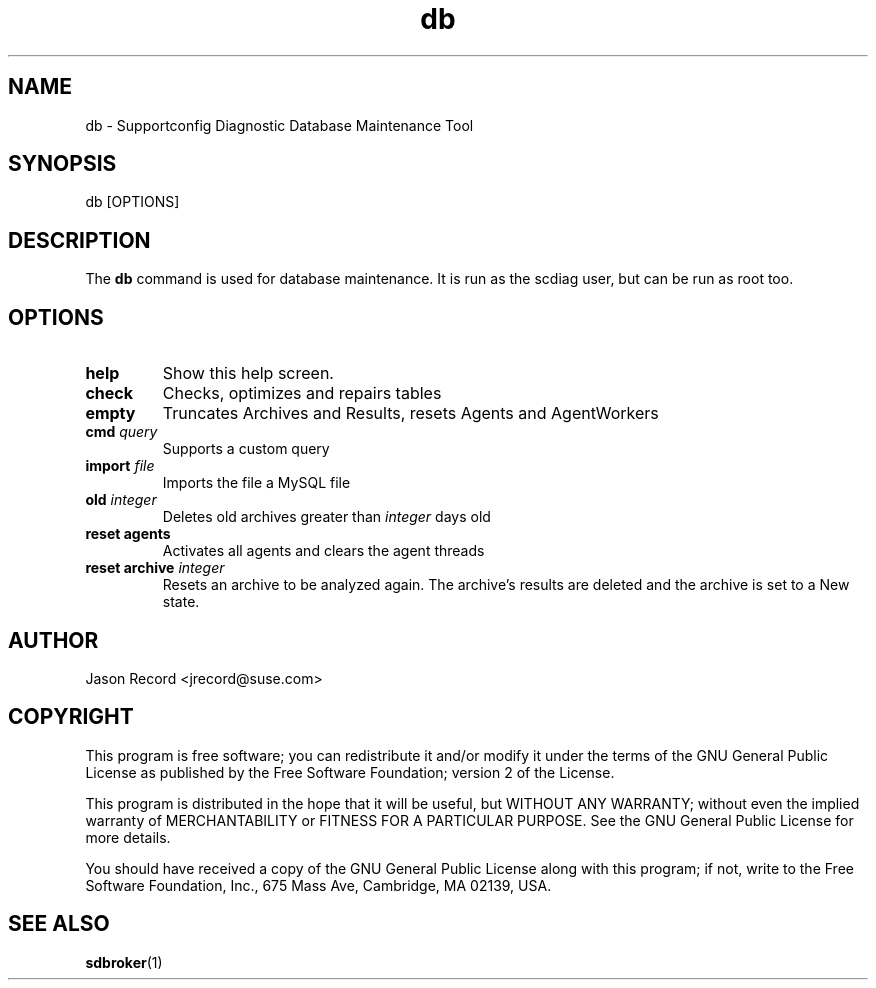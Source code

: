 .TH db 1 "21 Feb 2013" "db" "Supportconfig Diagnostic Manual"
.SH NAME
db - Supportconfig Diagnostic Database Maintenance Tool
.SH SYNOPSIS
db [OPTIONS]
.SH DESCRIPTION
The \fBdb\fR command is used for database maintenance. It is run as the scdiag user, but can be run as root too.
.SH OPTIONS
.TP
\fBhelp\fR
Show this help screen.
.TP
\fBcheck\fR
Checks, optimizes and repairs tables
.TP
\fBempty\fR
Truncates Archives and Results, resets Agents and AgentWorkers
.TP
\fBcmd\fR \fIquery\fR
Supports a custom query
.TP
\fBimport\fR \fIfile\fR
Imports the file a MySQL file
.TP
\fBold\fR \fIinteger\fR
Deletes old archives greater than \fIinteger\fR days old
.TP
\fBreset agents\fR
Activates all agents and clears the agent threads
.TP
\fBreset archive\fR \fIinteger\fR
Resets an archive to be analyzed again. The archive's results are deleted and the archive is set to a New state.
.PD
.SH AUTHOR
Jason Record <jrecord@suse.com>
.SH COPYRIGHT
This program is free software; you can redistribute it and/or modify
it under the terms of the GNU General Public License as published by
the Free Software Foundation; version 2 of the License.
.PP
This program is distributed in the hope that it will be useful,
but WITHOUT ANY WARRANTY; without even the implied warranty of
MERCHANTABILITY or FITNESS FOR A PARTICULAR PURPOSE.  See the
GNU General Public License for more details.
.PP
You should have received a copy of the GNU General Public License
along with this program; if not, write to the Free Software
Foundation, Inc., 675 Mass Ave, Cambridge, MA 02139, USA.
.SH SEE ALSO
.BR sdbroker (1)

